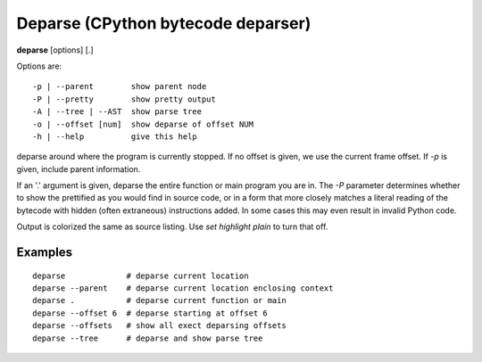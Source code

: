 .. index:: deparse
.. _deparse:

Deparse (CPython bytecode deparser)
-----------------------------------

**deparse** [options] [.]

Options are:

::

    -p | --parent        show parent node
    -P | --pretty        show pretty output
    -A | --tree | --AST  show parse tree
    -o | --offset [num]  show deparse of offset NUM
    -h | --help          give this help

deparse around where the program is currently stopped. If no offset is given,
we use the current frame offset. If `-p` is given, include parent information.

If an '.' argument is given, deparse the entire function or main
program you are in.  The `-P` parameter determines whether to show the
prettified as you would find in source code, or in a form that more
closely matches a literal reading of the bytecode with hidden (often
extraneous) instructions added. In some cases this may even result in
invalid Python code.

Output is colorized the same as source listing. Use `set highlight plain` to turn
that off.

Examples
++++++++

::

       deparse             # deparse current location
       deparse --parent    # deparse current location enclosing context
       deparse .           # deparse current function or main
       deparse --offset 6  # deparse starting at offset 6
       deparse --offsets   # show all exect deparsing offsets
       deparse --tree      # deparse and show parse tree

.. seealso::

 :ref:`disassemble <disassemble>`, :ref:`list <list>`, and :ref:`set highlight <set_highlight>`
